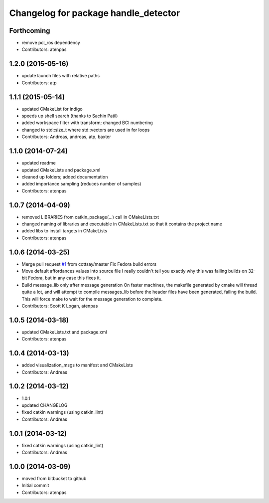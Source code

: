 ^^^^^^^^^^^^^^^^^^^^^^^^^^^^^^^^^^^^^
Changelog for package handle_detector
^^^^^^^^^^^^^^^^^^^^^^^^^^^^^^^^^^^^^

Forthcoming
-----------
* remove pcl_ros dependency
* Contributors: atenpas

1.2.0 (2015-05-16)
------------------
* update launch files with relative paths
* Contributors: atp

1.1.1 (2015-05-14)
------------------
* updated CMakeList for indigo
* speeds up shell search (thanks to Sachin Patil)
* added workspace filter with transform; changed BCI numbering
* changed to std::size_t where std::vectors are used in for loops
* Contributors: Andreas, andreas, atp, baxter

1.1.0 (2014-07-24)
------------------
* updated readme
* updated CMakeLists and package.xml
* cleaned up folders; added documentation
* added importance sampling (reduces number of samples)
* Contributors: atenpas

1.0.7 (2014-04-09)
------------------
* removed LIBRARIES from catkin_package(...) call in CMakeLists.txt
* changed naming of libraries and executable in CMakeLists.txt so that it contains the project name
* added libs to install targets in CMakeLists
* Contributors: atenpas

1.0.6 (2014-03-25)
------------------
* Merge pull request `#1 <https://github.com/atenpas/handle_detector/issues/1>`_ from cottsay/master
  Fix Fedora build errors
* Move default affordances values into source file
  I really couldn't tell you exactly why this was failing builds on 32-bit Fedora, but in any case this fixes it.
* Build message_lib only after message generation
  On faster machines, the makefile generated by cmake will thread quite a lot, and will attempt to compile messages_lib before the header files have been generated, failing the build.
  This will force make to wait for the message generation to complete.
* Contributors: Scott K Logan, atenpas

1.0.5 (2014-03-18)
------------------
* updated CMakeLists.txt and package.xml
* Contributors: atenpas

1.0.4 (2014-03-13)
------------------
* added visualization_msgs to manifest and CMakeLists
* Contributors: Andreas

1.0.2 (2014-03-12)
------------------
* 1.0.1
* updated CHANGELOG
* fixed catkin warnings (using catkin_lint)
* Contributors: Andreas

1.0.1 (2014-03-12)
------------------
* fixed catkin warnings (using catkin_lint)
* Contributors: Andreas

1.0.0 (2014-03-09)
------------------
* moved from bitbucket to github
* Initial commit
* Contributors: atenpas
